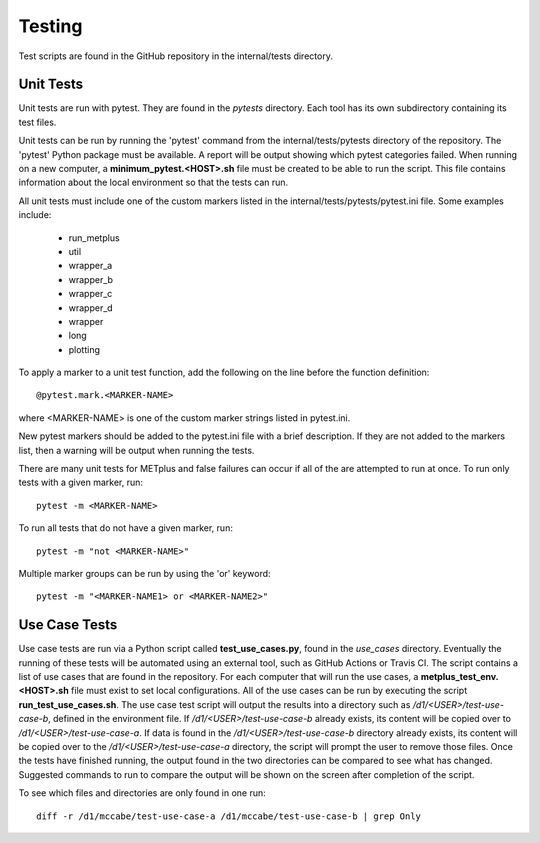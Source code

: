 Testing
=======

Test scripts are found in the GitHub repository in the internal/tests
directory.

.. _cg-unit-tests:

Unit Tests
----------

Unit tests are run with pytest. They are found in the *pytests* directory.
Each tool has its own subdirectory containing its test files.

Unit tests can be run by running the 'pytest' command from the
internal/tests/pytests directory of the repository.
The 'pytest' Python package must be available.
A report will be output showing which pytest categories failed.
When running on a new computer, a **minimum_pytest.<HOST>.sh**
file must be created to be able to run the script. This file contains
information about the local environment so that the tests can run.

All unit tests must include one of the custom markers listed in the
internal/tests/pytests/pytest.ini file. Some examples include:

    * run_metplus
    * util
    * wrapper_a
    * wrapper_b
    * wrapper_c
    * wrapper_d
    * wrapper
    * long
    * plotting

To apply a marker to a unit test function, add the following on the line before
the function definition::

    @pytest.mark.<MARKER-NAME>

where <MARKER-NAME> is one of the custom marker strings listed in pytest.ini.

New pytest markers should be added to the pytest.ini file with a brief
description. If they are not added to the markers list, then a warning will
be output when running the tests.

There are many unit tests for METplus and false failures can occur if all of
the are attempted to run at once.
To run only tests with a given marker, run::

    pytest -m <MARKER-NAME>

To run all tests that do not have a given marker, run::

    pytest -m "not <MARKER-NAME>"

Multiple marker groups can be run by using the 'or' keyword::

    pytest -m "<MARKER-NAME1> or <MARKER-NAME2>"


Use Case Tests
--------------

Use case tests are run via a Python script called **test_use_cases.py**,
found in the *use_cases* directory.
Eventually the running of these tests will be automated using an external
tool, such as GitHub Actions or Travis CI.
The script contains a list of use cases that are found in the repository.
For each computer that will run the use cases, a
**metplus_test_env.<HOST>.sh** file must exist to set local configurations.
All of the use cases can be run by executing the script
**run_test_use_cases.sh**. The use case test script will output the results
into a directory such as */d1/<USER>/test-use-case-b*, defined in the
environment file.
If */d1/<USER>/test-use-case-b* already exists, its content will be copied
over to */d1/<USER>/test-use-case-a*. If data is found in
the */d1/<USER>/test-use-case-b* directory  already exists, its content
will be copied
over to the */d1/<USER>/test-use-case-a* directory, the script will prompt
the user to remove those files.
Once the tests have finished running, the output found in the two
directories can be compared to see what has changed. Suggested commands
to run to compare the output will be shown on the screen after completion
of the script.

To see which files and directories are only found in one run::

    diff -r /d1/mccabe/test-use-case-a /d1/mccabe/test-use-case-b | grep Only

